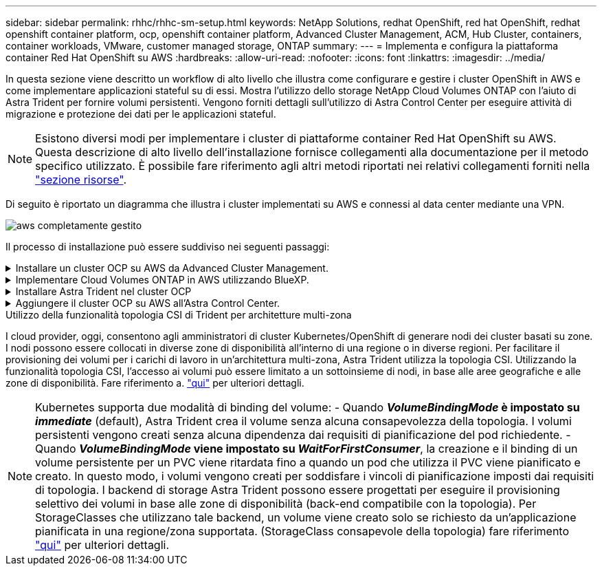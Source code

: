 ---
sidebar: sidebar 
permalink: rhhc/rhhc-sm-setup.html 
keywords: NetApp Solutions, redhat OpenShift, red hat OpenShift, redhat openshift container platform, ocp, openshift container platform, Advanced Cluster Management, ACM, Hub Cluster, containers, container workloads, VMware, customer managed storage, ONTAP 
summary:  
---
= Implementa e configura la piattaforma container Red Hat OpenShift su AWS
:hardbreaks:
:allow-uri-read: 
:nofooter: 
:icons: font
:linkattrs: 
:imagesdir: ../media/


[role="lead"]
In questa sezione viene descritto un workflow di alto livello che illustra come configurare e gestire i cluster OpenShift in AWS e come implementare applicazioni stateful su di essi. Mostra l'utilizzo dello storage NetApp Cloud Volumes ONTAP con l'aiuto di Astra Trident per fornire volumi persistenti. Vengono forniti dettagli sull'utilizzo di Astra Control Center per eseguire attività di migrazione e protezione dei dati per le applicazioni stateful.


NOTE: Esistono diversi modi per implementare i cluster di piattaforme container Red Hat OpenShift su AWS. Questa descrizione di alto livello dell'installazione fornisce collegamenti alla documentazione per il metodo specifico utilizzato. È possibile fare riferimento agli altri metodi riportati nei relativi collegamenti forniti nella link:rhhc-resources.html["sezione risorse"].

Di seguito è riportato un diagramma che illustra i cluster implementati su AWS e connessi al data center mediante una VPN.

image::rhhc-self-managed-aws.png[aws completamente gestito]

Il processo di installazione può essere suddiviso nei seguenti passaggi:

.Installare un cluster OCP su AWS da Advanced Cluster Management.
[%collapsible]
====
* Creare un VPC con una connessione VPN sito-sito (utilizzando pfsense) per connettersi alla rete on-premise.
* La rete on-premise dispone di connettività Internet.
* Creare 3 subnet private in 3 diversi AZS.
* Creare una zona host privata Route 53 e un resolver DNS per il VPC.


Creare il cluster OpenShift su AWS dalla procedura guidata Advanced Cluster Management (ACM). Fare riferimento alle istruzioni link:https://docs.openshift.com/dedicated/osd_install_access_delete_cluster/creating-an-aws-cluster.html["qui"].


NOTE: Puoi anche creare il cluster in AWS dalla console OpenShift Hybrid Cloud. Fare riferimento a. link:https://docs.openshift.com/container-platform/4.10/installing/installing_aws/installing-aws-default.html["qui"] per istruzioni.


TIP: Quando si crea il cluster utilizzando ACM, è possibile personalizzare l'installazione modificando il file yaml dopo aver inserito i dettagli nella vista del modulo. Una volta creato il cluster, è possibile accedere ssh ai nodi del cluster per la risoluzione dei problemi o per un'ulteriore configurazione manuale. Utilizzare la chiave ssh fornita durante l'installazione e il nome utente principale per effettuare il login.

====
.Implementare Cloud Volumes ONTAP in AWS utilizzando BlueXP.
[%collapsible]
====
* Installare il connettore in ambiente VMware on-premise. Fare riferimento alle istruzioni link:https://docs.netapp.com/us-en/cloud-manager-setup-admin/task-install-connector-on-prem.html#install-the-connector["qui"].
* Implementare un'istanza CVO in AWS utilizzando il connettore. Fare riferimento alle istruzioni link:https://docs.netapp.com/us-en/cloud-manager-cloud-volumes-ontap/task-getting-started-aws.html["qui"].



NOTE: Il connettore può essere installato anche nell'ambiente cloud. Fare riferimento a. link:https://docs.netapp.com/us-en/cloud-manager-setup-admin/concept-connectors.html["qui"] per ulteriori informazioni.

====
.Installare Astra Trident nel cluster OCP
[%collapsible]
====
* Implementare Trident Operator utilizzando Helm. Fare riferimento alle istruzioni link:https://docs.netapp.com/us-en/trident/trident-get-started/kubernetes-deploy-helm.html["qui"]
* Creare un backend e una classe di storage. Fare riferimento alle istruzioni link:https://docs.netapp.com/us-en/trident/trident-get-started/kubernetes-postdeployment.html["qui"].


====
.Aggiungere il cluster OCP su AWS all'Astra Control Center.
[%collapsible]
====
Aggiungere il cluster OCP in AWS ad Astra Control Center.

====
.Utilizzo della funzionalità topologia CSI di Trident per architetture multi-zona
I cloud provider, oggi, consentono agli amministratori di cluster Kubernetes/OpenShift di generare nodi dei cluster basati su zone. I nodi possono essere collocati in diverse zone di disponibilità all'interno di una regione o in diverse regioni. Per facilitare il provisioning dei volumi per i carichi di lavoro in un'architettura multi-zona, Astra Trident utilizza la topologia CSI. Utilizzando la funzionalità topologia CSI, l'accesso ai volumi può essere limitato a un sottoinsieme di nodi, in base alle aree geografiche e alle zone di disponibilità. Fare riferimento a. link:https://docs.netapp.com/us-en/trident/trident-use/csi-topology.html["qui"] per ulteriori dettagli.


NOTE: Kubernetes supporta due modalità di binding del volume: - Quando **_VolumeBindingMode_ è impostato su _immediate_** (default), Astra Trident crea il volume senza alcuna consapevolezza della topologia. I volumi persistenti vengono creati senza alcuna dipendenza dai requisiti di pianificazione del pod richiedente. - Quando **_VolumeBindingMode_ viene impostato su _WaitForFirstConsumer_**, la creazione e il binding di un volume persistente per un PVC viene ritardata fino a quando un pod che utilizza il PVC viene pianificato e creato. In questo modo, i volumi vengono creati per soddisfare i vincoli di pianificazione imposti dai requisiti di topologia. I backend di storage Astra Trident possono essere progettati per eseguire il provisioning selettivo dei volumi in base alle zone di disponibilità (back-end compatibile con la topologia). Per StorageClasses che utilizzano tale backend, un volume viene creato solo se richiesto da un'applicazione pianificata in una regione/zona supportata. (StorageClass consapevole della topologia) fare riferimento link:https://docs.netapp.com/us-en/trident/trident-use/csi-topology.html["qui"] per ulteriori dettagli.
